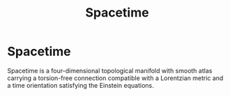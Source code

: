 :PROPERTIES:
:ID:       046418e6-8ba5-465d-810d-4026dc1a8d41
:END:
#+title: Spacetime
#+filetags: :physics:
#+hugo_base_dir:../


* Spacetime
 Spacetime is a four-dimensional topological manifold with smooth atlas carrying a torsion-free connection compatible with a Lorentzian metric and a time orientation satisfying the Einstein equations.
